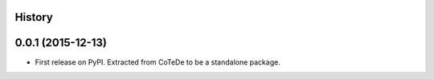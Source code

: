 .. :changelog:

History
-------

0.0.1 (2015-12-13)
---------------------

* First release on PyPI. Extracted from CoTeDe to be a standalone package.
